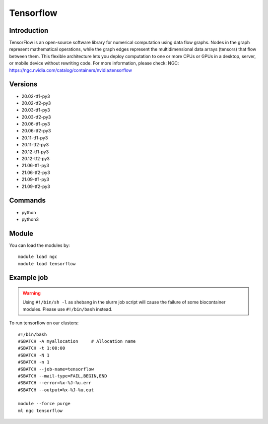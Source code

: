 .. _backbone-label:

Tensorflow
==============================

Introduction
~~~~~~~~
TensorFlow is an open-source software library for numerical computation using data flow graphs. Nodes in the graph represent mathematical operations, while the graph edges represent the multidimensional data arrays (tensors) that flow between them. This flexible architecture lets you deploy computation to one or more CPUs or GPUs in a desktop, server, or mobile device without rewriting code.
For more information, please check:
NGC: https://ngc.nvidia.com/catalog/containers/nvidia:tensorflow

Versions
~~~~~~~~
- 20.02-tf1-py3
- 20.02-tf2-py3
- 20.03-tf1-py3
- 20.03-tf2-py3
- 20.06-tf1-py3
- 20.06-tf2-py3
- 20.11-tf1-py3
- 20.11-tf2-py3
- 20.12-tf1-py3
- 20.12-tf2-py3
- 21.06-tf1-py3
- 21.06-tf2-py3
- 21.09-tf1-py3
- 21.09-tf2-py3

Commands
~~~~~~~
- python
- python3

Module
~~~~~~~~
You can load the modules by::

    module load ngc
    module load tensorflow

Example job
~~~~~
.. warning::
    Using ``#!/bin/sh -l`` as shebang in the slurm job script will cause the failure of some biocontainer modules. Please use ``#!/bin/bash`` instead.

To run tensorflow on our clusters::

    #!/bin/bash
    #SBATCH -A myallocation     # Allocation name
    #SBATCH -t 1:00:00
    #SBATCH -N 1
    #SBATCH -n 1
    #SBATCH --job-name=tensorflow
    #SBATCH --mail-type=FAIL,BEGIN,END
    #SBATCH --error=%x-%J-%u.err
    #SBATCH --output=%x-%J-%u.out

    module --force purge
    ml ngc tensorflow

